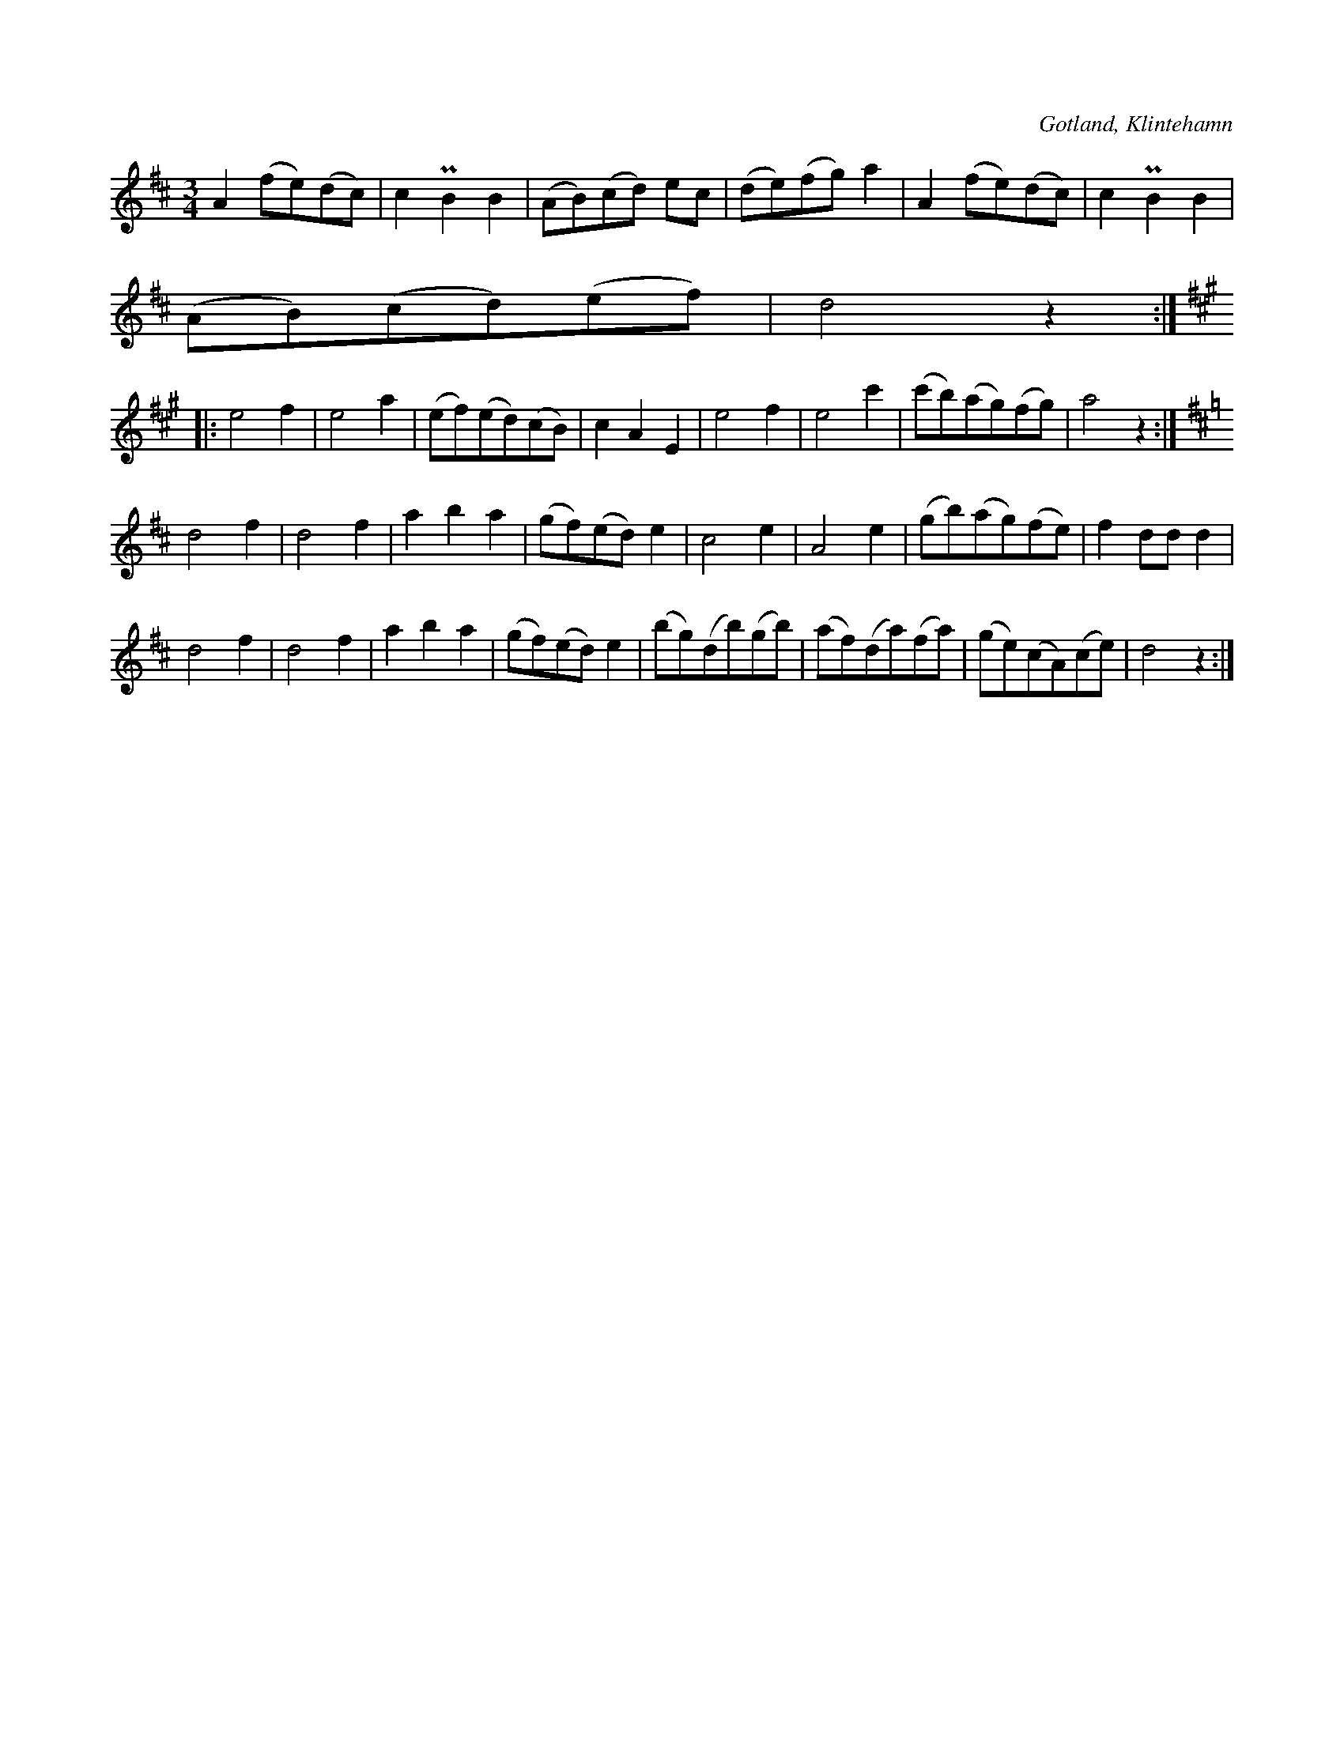 X:518
T:
N:
S:Uppt. utanför en lekstuga i Klintehamn sommaren 1896.
R:vals
O:Gotland, Klintehamn
M:3/4
L:1/8
K:D
A2 (fe)(dc)|c2 PB2 B2|(AB)(cd) ec|(de)(fg) a2|A2 (fe)(dc)|c2 PB2 B2|
(AB)(cd)(ef)|d4 z2:|
K:A
|:e4 f2|e4 a2|(ef)(ed)(cB)|c2 A2 E2|e4 f2|e4 c'2|(c'b)(ag)(fg)|a4 z2:|
K:D
d4 f2|d4 f2|a2 b2 a2|(gf)(ed) e2|c4 e2|A4 e2|(gb)(ag)(fe)|f2 dd d2|
d4 f2|d4 f2|a2 b2 a2|(gf)(ed) e2|(bg)(db)(gb)|(af)(da)(fa)|(ge)(cA)(ce)|d4 z2:|

